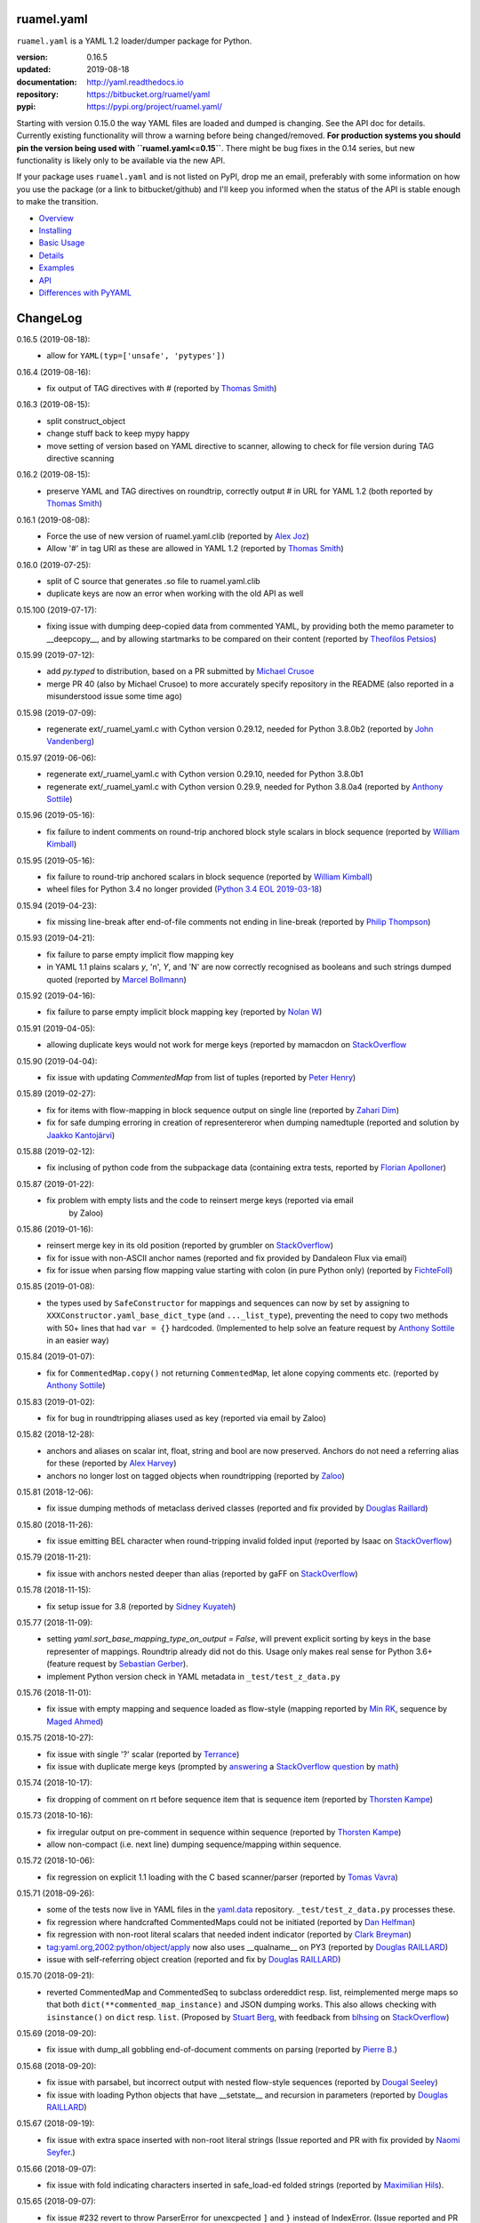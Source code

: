 
ruamel.yaml
===========

``ruamel.yaml`` is a YAML 1.2 loader/dumper package for Python.

:version:       0.16.5
:updated:       2019-08-18
:documentation: http://yaml.readthedocs.io
:repository:    https://bitbucket.org/ruamel/yaml
:pypi:          https://pypi.org/project/ruamel.yaml/


Starting with version 0.15.0 the way YAML files are loaded and dumped
is changing. See the API doc for details.  Currently existing
functionality will throw a warning before being changed/removed.
**For production systems you should pin the version being used with
``ruamel.yaml<=0.15``**. There might be bug fixes in the 0.14 series,
but new functionality is likely only to be available via the new API.

If your package uses ``ruamel.yaml`` and is not listed on PyPI, drop
me an email, preferably with some information on how you use the
package (or a link to bitbucket/github) and I'll keep you informed
when the status of the API is stable enough to make the transition.

* `Overview <http://yaml.readthedocs.org/en/latest/overview.html>`_
* `Installing <http://yaml.readthedocs.org/en/latest/install.html>`_
* `Basic Usage <http://yaml.readthedocs.org/en/latest/basicuse.html>`_
* `Details <http://yaml.readthedocs.org/en/latest/detail.html>`_
* `Examples <http://yaml.readthedocs.org/en/latest/example.html>`_
* `API <http://yaml.readthedocs.org/en/latest/api.html>`_
* `Differences with PyYAML <http://yaml.readthedocs.org/en/latest/pyyaml.html>`_

.. image:: https://readthedocs.org/projects/yaml/badge/?version=stable
   :target: https://yaml.readthedocs.org/en/stable

.. image:: https://bestpractices.coreinfrastructure.org/projects/1128/badge
   :target: https://bestpractices.coreinfrastructure.org/projects/1128

.. image:: https://bitbucket.org/ruamel/yaml/raw/default/_doc/_static/license.svg
   :target: https://opensource.org/licenses/MIT

.. image:: https://bitbucket.org/ruamel/yaml/raw/default/_doc/_static/pypi.svg
   :target: https://pypi.org/project/ruamel.yaml/

.. image:: https://bitbucket.org/ruamel/oitnb/raw/default/_doc/_static/oitnb.svg
   :target: https://pypi.org/project/oitnb/

.. image:: http://www.mypy-lang.org/static/mypy_badge.svg
   :target: http://mypy-lang.org/

ChangeLog
=========

.. should insert NEXT: at the beginning of line for next key (with empty line)

0.16.5 (2019-08-18):
  - allow for ``YAML(typ=['unsafe', 'pytypes'])``

0.16.4 (2019-08-16):
  - fix output of TAG directives with # (reported by `Thomas Smith
    <https://bitbucket.org/%7Bd4c57a72-f041-4843-8217-b4d48b6ece2f%7D/>`__)


0.16.3 (2019-08-15):
  - split construct_object
  - change stuff back to keep mypy happy
  - move setting of version based on YAML directive to scanner, allowing to
    check for file version during TAG directive scanning

0.16.2 (2019-08-15):
  - preserve YAML and TAG directives on roundtrip, correctly output #
    in URL for YAML 1.2 (both reported by `Thomas Smith
    <https://bitbucket.org/%7Bd4c57a72-f041-4843-8217-b4d48b6ece2f%7D/>`__)

0.16.1 (2019-08-08):
  - Force the use of new version of ruamel.yaml.clib (reported by `Alex Joz
    <https://bitbucket.org/%7B9af55900-2534-4212-976c-61339b6ffe14%7D/>`__)
  - Allow '#' in tag URI as these are allowed in YAML 1.2 (reported by
    `Thomas Smith
    <https://bitbucket.org/%7Bd4c57a72-f041-4843-8217-b4d48b6ece2f%7D/>`__)

0.16.0 (2019-07-25):
  - split of C source that generates .so file to ruamel.yaml.clib
  - duplicate keys are now an error when working with the old API as well

0.15.100 (2019-07-17):
  - fixing issue with dumping deep-copied data from commented YAML, by
    providing both the memo parameter to __deepcopy__, and by allowing
    startmarks to be compared on their content (reported by `Theofilos
    Petsios
    <https://bitbucket.org/%7Be550bc5d-403d-4fda-820b-bebbe71796d3%7D/>`__)

0.15.99 (2019-07-12):
  - add `py.typed` to distribution, based on a PR submitted by
    `Michael Crusoe
    <https://bitbucket.org/%7Bc9fbde69-e746-48f5-900d-34992b7860c8%7D/>`__
  - merge PR 40 (also by Michael Crusoe) to more accurately specify
    repository in the README (also reported in a misunderstood issue
    some time ago)

0.15.98 (2019-07-09):
  - regenerate ext/_ruamel_yaml.c with Cython version 0.29.12, needed
    for Python 3.8.0b2 (reported by `John Vandenberg
    <https://bitbucket.org/%7B6d4e8487-3c97-4dab-a060-088ec50c682c%7D/>`__)

0.15.97 (2019-06-06):
  - regenerate ext/_ruamel_yaml.c with Cython version 0.29.10, needed for
    Python 3.8.0b1
  - regenerate ext/_ruamel_yaml.c with Cython version 0.29.9, needed for
    Python 3.8.0a4 (reported by `Anthony Sottile
    <https://bitbucket.org/%7B569cc8ea-0d9e-41cb-94a4-19ea517324df%7D/>`__)

0.15.96 (2019-05-16):
  - fix failure to indent comments on round-trip anchored block style
    scalars in block sequence (reported by `William Kimball
    <https://bitbucket.org/%7Bba35ed20-4bb0-46f8-bb5d-c29871e86a22%7D/>`__)

0.15.95 (2019-05-16):
  - fix failure to round-trip anchored scalars in block sequence
    (reported by `William Kimball
    <https://bitbucket.org/%7Bba35ed20-4bb0-46f8-bb5d-c29871e86a22%7D/>`__)
  - wheel files for Python 3.4 no longer provided (`Python 3.4 EOL 2019-03-18
    <https://www.python.org/dev/peps/pep-0429/>`__)

0.15.94 (2019-04-23):
  - fix missing line-break after end-of-file comments not ending in
    line-break (reported by `Philip Thompson
    <https://bitbucket.org/%7Be42ba205-0876-4151-bcbe-ccaea5bd13ce%7D/>`__)

0.15.93 (2019-04-21):
  - fix failure to parse empty implicit flow mapping key
  - in YAML 1.1 plains scalars `y`, 'n', `Y`, and 'N' are now
    correctly recognised as booleans and such strings dumped quoted
    (reported by `Marcel Bollmann
    <https://bitbucket.org/%7Bd8850921-9145-4ad0-ac30-64c3bd9b036d%7D/>`__)

0.15.92 (2019-04-16):
  - fix failure to parse empty implicit block mapping key (reported by 
    `Nolan W <https://bitbucket.org/i2labs/>`__)

0.15.91 (2019-04-05):
  - allowing duplicate keys would not work for merge keys (reported by mamacdon on
    `StackOverflow <https://stackoverflow.com/questions/55540686/>`__ 

0.15.90 (2019-04-04):
  - fix issue with updating `CommentedMap` from list of tuples (reported by 
    `Peter Henry <https://bitbucket.org/mosbasik/>`__)

0.15.89 (2019-02-27):
  - fix for items with flow-mapping in block sequence output on single line
    (reported by `Zahari Dim <https://bitbucket.org/zahari_dim/>`__)
  - fix for safe dumping erroring in creation of representereror when dumping namedtuple
    (reported and solution by `Jaakko Kantojärvi <https://bitbucket.org/raphendyr/>`__)

0.15.88 (2019-02-12):
  - fix inclusing of python code from the subpackage data (containing extra tests,
    reported by `Florian Apolloner <https://bitbucket.org/apollo13/>`__)

0.15.87 (2019-01-22):
  - fix problem with empty lists and the code to reinsert merge keys (reported via email 
     by Zaloo)

0.15.86 (2019-01-16):
  - reinsert merge key in its old position (reported by grumbler on
    `StackOverflow <https://stackoverflow.com/a/54206512/1307905>`__)
  - fix for issue with non-ASCII anchor names (reported and fix
    provided by Dandaleon Flux via email)
  - fix for issue when parsing flow mapping value starting with colon (in pure Python only)
    (reported by `FichteFoll <https://bitbucket.org/FichteFoll/>`__)

0.15.85 (2019-01-08):
  - the types used by ``SafeConstructor`` for mappings and sequences can
    now by set by assigning to ``XXXConstructor.yaml_base_dict_type``
    (and ``..._list_type``), preventing the need to copy two methods
    with 50+ lines that had ``var = {}`` hardcoded.  (Implemented to
    help solve an feature request by `Anthony Sottile
    <https://bitbucket.org/asottile/>`__ in an easier way)

0.15.84 (2019-01-07):
  - fix for ``CommentedMap.copy()`` not returning ``CommentedMap``, let alone copying comments etc.
    (reported by `Anthony Sottile <https://bitbucket.org/asottile/>`__)

0.15.83 (2019-01-02):
  - fix for bug in roundtripping aliases used as key (reported via email by Zaloo)

0.15.82 (2018-12-28):
  - anchors and aliases on scalar int, float, string and bool are now preserved. Anchors
    do not need a referring alias for these (reported by 
    `Alex Harvey <https://bitbucket.org/alexharv074/>`__)
  - anchors no longer lost on tagged objects when roundtripping (reported by `Zaloo 
    <https://bitbucket.org/zaloo/>`__)

0.15.81 (2018-12-06):
  - fix issue dumping methods of metaclass derived classes (reported and fix provided
    by `Douglas Raillard <https://bitbucket.org/DouglasRaillard/>`__)

0.15.80 (2018-11-26):
  - fix issue emitting BEL character when round-tripping invalid folded input
    (reported by Isaac on `StackOverflow <https://stackoverflow.com/a/53471217/1307905>`__)

0.15.79 (2018-11-21):
  - fix issue with anchors nested deeper than alias (reported by gaFF on
    `StackOverflow <https://stackoverflow.com/a/53397781/1307905>`__)

0.15.78 (2018-11-15):
  - fix setup issue for 3.8 (reported by `Sidney Kuyateh 
    <https://bitbucket.org/autinerd/>`__)

0.15.77 (2018-11-09):
  - setting `yaml.sort_base_mapping_type_on_output = False`, will prevent
    explicit sorting by keys in the base representer of mappings. Roundtrip
    already did not do this. Usage only makes real sense for Python 3.6+
    (feature request by `Sebastian Gerber <https://bitbucket.org/spacemanspiff2007/>`__).
  - implement Python version check in YAML metadata in ``_test/test_z_data.py``

0.15.76 (2018-11-01):
  - fix issue with empty mapping and sequence loaded as flow-style
    (mapping reported by `Min RK <https://bitbucket.org/minrk/>`__, sequence
    by `Maged Ahmed <https://bitbucket.org/maged2/>`__)

0.15.75 (2018-10-27):
  - fix issue with single '?' scalar (reported by `Terrance 
    <https://bitbucket.org/OllieTerrance/>`__)
  - fix issue with duplicate merge keys (prompted by `answering 
    <https://stackoverflow.com/a/52852106/1307905>`__ a 
    `StackOverflow question <https://stackoverflow.com/q/52851168/1307905>`__
    by `math <https://stackoverflow.com/users/1355634/math>`__)

0.15.74 (2018-10-17):
  - fix dropping of comment on rt before sequence item that is sequence item
    (reported by `Thorsten Kampe <https://bitbucket.org/thorstenkampe/>`__)

0.15.73 (2018-10-16):
  - fix irregular output on pre-comment in sequence within sequence (reported
    by `Thorsten Kampe <https://bitbucket.org/thorstenkampe/>`__)
  - allow non-compact (i.e. next line) dumping sequence/mapping within sequence.

0.15.72 (2018-10-06):
  - fix regression on explicit 1.1 loading with the C based scanner/parser
    (reported by `Tomas Vavra <https://bitbucket.org/xtomik/>`__)

0.15.71 (2018-09-26):
  - some of the tests now live in YAML files in the 
    `yaml.data <https://bitbucket.org/ruamel/yaml.data>`__ repository. 
    ``_test/test_z_data.py`` processes these.
  - fix regression where handcrafted CommentedMaps could not be initiated (reported by 
    `Dan Helfman <https://bitbucket.org/dhelfman/>`__)
  - fix regression with non-root literal scalars that needed indent indicator
    (reported by `Clark Breyman <https://bitbucket.org/clarkbreyman/>`__)
  - tag:yaml.org,2002:python/object/apply now also uses __qualname__ on PY3
    (reported by `Douglas RAILLARD <https://bitbucket.org/DouglasRaillard/>`__)
  - issue with self-referring object creation
    (reported and fix by `Douglas RAILLARD <https://bitbucket.org/DouglasRaillard/>`__)

0.15.70 (2018-09-21):
  - reverted CommentedMap and CommentedSeq to subclass ordereddict resp. list,
    reimplemented merge maps so that both ``dict(**commented_map_instance)`` and JSON
    dumping works. This also allows checking with ``isinstance()`` on ``dict`` resp. ``list``.
    (Proposed by `Stuart Berg <https://bitbucket.org/stuarteberg/>`__, with feedback
    from `blhsing <https://stackoverflow.com/users/6890912/blhsing>`__ on
    `StackOverflow <https://stackoverflow.com/q/52314186/1307905>`__)

0.15.69 (2018-09-20):
  - fix issue with dump_all gobbling end-of-document comments on parsing
    (reported by `Pierre B. <https://bitbucket.org/octplane/>`__)

0.15.68 (2018-09-20):
  - fix issue with parsabel, but incorrect output with nested flow-style sequences
    (reported by `Dougal Seeley <https://bitbucket.org/dseeley/>`__)
  - fix issue with loading Python objects that have __setstate__ and recursion in parameters
    (reported by `Douglas RAILLARD <https://bitbucket.org/DouglasRaillard/>`__)

0.15.67 (2018-09-19):
  - fix issue with extra space inserted with non-root literal strings 
    (Issue reported and PR with fix provided by 
    `Naomi Seyfer <https://bitbucket.org/sixolet/>`__.)

0.15.66 (2018-09-07):
  - fix issue with fold indicating characters inserted in safe_load-ed folded strings
    (reported by `Maximilian Hils <https://bitbucket.org/mhils/>`__).

0.15.65 (2018-09-07):
  - fix issue #232 revert to throw ParserError for unexcpected ``]``
    and ``}`` instead of IndexError. (Issue reported and PR with fix
    provided by `Naomi Seyfer <https://bitbucket.org/sixolet/>`__.)
  - added ``key`` and ``reverse`` parameter (suggested by Jannik Klemm via email)
  - indent root level literal scalars that have directive or document end markers
    at the beginning of a line

0.15.64 (2018-08-30):
  - support round-trip of tagged sequences: ``!Arg [a, {b: 1}]``
  - single entry mappings in flow sequences now written by default without braces,
    set ``yaml.brace_single_entry_mapping_in_flow_sequence=True`` to force
    getting ``[a, {b: 1}, {c: {d: 2}}]`` instead of the default ``[a, b: 1, c: {d: 2}]``
  - fix issue when roundtripping floats starting with a dot such as ``.5``
    (reported by `Harrison Gregg <https://bitbucket.org/HarrisonGregg/>`__)

0.15.63 (2018-08-29):
  - small fix only necessary for Windows users that don't use wheels.

0.15.62 (2018-08-29):
  - C based reader/scanner & emitter now allow setting of 1.2 as YAML version.
    ** The loading/dumping is still YAML 1.1 code**, so use the common subset of
    YAML 1.2 and 1.1 (reported by `Ge Yang <https://bitbucket.org/yangge/>`__)

0.15.61 (2018-08-23):
  - support for round-tripping folded style scalars (initially requested 
    by `Johnathan Viduchinsky <https://bitbucket.org/johnathanvidu/>`__)
  - update of C code
  - speed up of scanning (~30% depending on the input)

0.15.60 (2018-08-18):
  - again allow single entry map in flow sequence context (reported by 
    `Lee Goolsbee <https://bitbucket.org/lgoolsbee/>`__)
  - cleanup for mypy 
  - spurious print in library (reported by 
    `Lele Gaifax <https://bitbucket.org/lele/>`__), now automatically checked 

0.15.59 (2018-08-17):
  - issue with C based loader and leading zeros (reported by 
    `Tom Hamilton Stubber <https://bitbucket.org/TomHamiltonStubber/>`__)

0.15.58 (2018-08-17):
  - simple mappings can now be used as keys when round-tripping::

      {a: 1, b: 2}: hello world

    although using the obvious operations (del, popitem) on the key will
    fail, you can mutilate it by going through its attributes. If you load the
    above YAML in `d`, then changing the value is cumbersome:

        d = {CommentedKeyMap([('a', 1), ('b', 2)]): "goodbye"}

    and changing the key even more so:

        d[CommentedKeyMap([('b', 1), ('a', 2)])] = d.pop(
                     CommentedKeyMap([('a', 1), ('b', 2)]))

    (you can use a `dict` instead of a list of tuples (or ordereddict), but that might result
    in a different order, of the keys of the key, in the output)
  - check integers to dump with 1.2 patterns instead of 1.1 (reported by 
    `Lele Gaifax <https://bitbucket.org/lele/>`__)


0.15.57 (2018-08-15):
  - Fix that CommentedSeq could no longer be used in adding or do a sort
    (reported by `Christopher Wright <https://bitbucket.org/CJ-Wright4242/>`__)

0.15.56 (2018-08-15):
  - fix issue with ``python -O`` optimizing away code (reported, and detailed cause
    pinpointed, by `Alex Grönholm <https://bitbucket.org/agronholm/>`__)

0.15.55 (2018-08-14):
  - unmade ``CommentedSeq`` a subclass of ``list``. It is now
    indirectly a subclass of the standard
    ``collections.abc.MutableSequence`` (without .abc if you are
    still on Python2.7). If you do ``isinstance(yaml.load('[1, 2]'),
    list)``) anywhere in your code replace ``list`` with
    ``MutableSequence``.  Directly, ``CommentedSeq`` is a subclass of
    the abstract baseclass ``ruamel.yaml.compat.MutableScliceableSequence``,
    with the result that *(extended) slicing is supported on 
    ``CommentedSeq``*.
    (reported by `Stuart Berg <https://bitbucket.org/stuarteberg/>`__)
  - duplicate keys (or their values) with non-ascii now correctly
    report in Python2, instead of raising a Unicode error.
    (Reported by `Jonathan Pyle <https://bitbucket.org/jonathan_pyle/>`__)

0.15.54 (2018-08-13):
  - fix issue where a comment could pop-up twice in the output (reported by 
    `Mike Kazantsev <https://bitbucket.org/mk_fg/>`__ and by 
    `Nate Peterson <https://bitbucket.org/ndpete21/>`__)
  - fix issue where JSON object (mapping) without spaces was not parsed
    properly (reported by `Marc Schmidt <https://bitbucket.org/marcj/>`__)
  - fix issue where comments after empty flow-style mappings were not emitted
    (reported by `Qinfench Chen <https://bitbucket.org/flyin5ish/>`__)

0.15.53 (2018-08-12):
  - fix issue with flow style mapping with comments gobbled newline (reported
    by `Christopher Lambert <https://bitbucket.org/XN137/>`__)
  - fix issue where single '+' under YAML 1.2 was interpreted as
    integer, erroring out (reported by `Jethro Yu
    <https://bitbucket.org/jcppkkk/>`__)

0.15.52 (2018-08-09):
  - added `.copy()` mapping representation for round-tripping
    (``CommentedMap``) to fix incomplete copies of merged mappings
    (reported by `Will Richards
    <https://bitbucket.org/will_richards/>`__) 
  - Also unmade that class a subclass of ordereddict to solve incorrect behaviour
    for ``{**merged-mapping}`` and ``dict(**merged-mapping)`` (reported independently by
    `Tim Olsson <https://bitbucket.org/tgolsson/>`__ and 
    `Filip Matzner <https://bitbucket.org/FloopCZ/>`__)

0.15.51 (2018-08-08):
  - Fix method name dumps (were not dotted) and loads (reported by `Douglas Raillard 
    <https://bitbucket.org/DouglasRaillard/>`__)
  - Fix spurious trailing white-space caused when the comment start
    column was no longer reached and there was no actual EOL comment
    (e.g. following empty line) and doing substitutions, or when
    quotes around scalars got dropped.  (reported by `Thomas Guillet
    <https://bitbucket.org/guillett/>`__)

0.15.50 (2018-08-05):
  - Allow ``YAML()`` as a context manager for output, thereby making it much easier
    to generate multi-documents in a stream. 
  - Fix issue with incorrect type information for `load()` and `dump()` (reported 
    by `Jimbo Jim <https://bitbucket.org/jimbo1qaz/>`__)

0.15.49 (2018-08-05):
  - fix preservation of leading newlines in root level literal style scalar,
    and preserve comment after literal style indicator (``|  # some comment``)
    Both needed for round-tripping multi-doc streams in 
    `ryd <https://pypi.org/project/ryd/>`__.

0.15.48 (2018-08-03):
  - housekeeping: ``oitnb`` for formatting, mypy 0.620 upgrade and conformity

0.15.47 (2018-07-31):
  - fix broken 3.6 manylinux1, the result of an unclean ``build`` (reported by 
    `Roman Sichnyi <https://bitbucket.org/rsichnyi-gl/>`__)


0.15.46 (2018-07-29):
  - fixed DeprecationWarning for importing from ``collections`` on 3.7
    (issue 210, reported by `Reinoud Elhorst
    <https://bitbucket.org/reinhrst/>`__). It was `difficult to find
    why tox/pytest did not report
    <https://stackoverflow.com/q/51573204/1307905>`__ and as time
    consuming to actually `fix
    <https://stackoverflow.com/a/51573205/1307905>`__ the tests.

0.15.45 (2018-07-26):
  - After adding failing test for ``YAML.load_all(Path())``, remove StopIteration 
    (PR provided by `Zachary Buhman <https://bitbucket.org/buhman/>`__,
    also reported by `Steven Hiscocks <https://bitbucket.org/sdhiscocks/>`__.

0.15.44 (2018-07-14):
  - Correct loading plain scalars consisting of numerals only and
    starting with `0`, when not explicitly specifying YAML version
    1.1. This also fixes the issue about dumping string `'019'` as
    plain scalars as reported by `Min RK
    <https://bitbucket.org/minrk/>`__, that prompted this chance.

0.15.43 (2018-07-12):
  - merge PR33: Python2.7 on Windows is narrow, but has no
    ``sysconfig.get_config_var('Py_UNICODE_SIZE')``. (merge provided by
    `Marcel Bargull <https://bitbucket.org/mbargull/>`__)
  - ``register_class()`` now returns class (proposed by
    `Mike Nerone <https://bitbucket.org/Manganeez/>`__}

0.15.42 (2018-07-01):
  - fix regression showing only on narrow Python 2.7 (py27mu) builds
    (with help from
    `Marcel Bargull <https://bitbucket.org/mbargull/>`__ and
    `Colm O'Connor <https://bitbucket.org/colmoconnorgithub/>`__).
  - run pre-commit ``tox`` on Python 2.7 wide and narrow, as well as
    3.4/3.5/3.6/3.7/pypy

0.15.41 (2018-06-27):
  - add detection of C-compile failure (investigation prompted by
    `StackOverlow <https://stackoverflow.com/a/51057399/1307905>`__ by
    `Emmanuel Blot <https://stackoverflow.com/users/8233409/emmanuel-blot>`__),
    which was removed while no longer dependent on ``libyaml``, C-extensions
    compilation still needs a compiler though.

0.15.40 (2018-06-18):
  - added links to landing places as suggested in issue 190 by
    `KostisA <https://bitbucket.org/ankostis/>`__
  - fixes issue #201: decoding unicode escaped tags on Python2, reported
    by `Dan Abolafia <https://bitbucket.org/danabo/>`__

0.15.39 (2018-06-17):
  - merge PR27 improving package startup time (and loading when regexp not
    actually used), provided by
    `Marcel Bargull <https://bitbucket.org/mbargull/>`__

0.15.38 (2018-06-13):
  - fix for losing precision when roundtripping floats by
    `Rolf Wojtech <https://bitbucket.org/asomov/>`__
  - fix for hardcoded dir separator not working for Windows by
    `Nuno André <https://bitbucket.org/nu_no/>`__
  - typo fix by `Andrey Somov <https://bitbucket.org/asomov/>`__

0.15.37 (2018-03-21):
  - again trying to create installable files for 187

0.15.36 (2018-02-07):
  - fix issue 187, incompatibility of C extension with 3.7 (reported by
    Daniel Blanchard)

0.15.35 (2017-12-03):
  - allow ``None`` as stream when specifying ``transform`` parameters to
    ``YAML.dump()``.
    This is useful if the transforming function doesn't return a meaningful value
    (inspired by `StackOverflow <https://stackoverflow.com/q/47614862/1307905>`__ by
    `rsaw <https://stackoverflow.com/users/406281/rsaw>`__).

0.15.34 (2017-09-17):
  - fix for issue 157: CDumper not dumping floats (reported by Jan Smitka)

0.15.33 (2017-08-31):
  - support for "undefined" round-tripping tagged scalar objects (in addition to
    tagged mapping object). Inspired by a use case presented by Matthew Patton
    on `StackOverflow <https://stackoverflow.com/a/45967047/1307905>`__.
  - fix issue 148: replace cryptic error message when using !!timestamp with an
    incorrectly formatted or non- scalar. Reported by FichteFoll.

0.15.32 (2017-08-21):
  - allow setting ``yaml.default_flow_style = None`` (default: ``False``) for
    for ``typ='rt'``.
  - fix for issue 149: multiplications on ``ScalarFloat`` now return ``float``
    (reported by jan.brezina@tul.cz)

0.15.31 (2017-08-15):
  - fix Comment dumping

0.15.30 (2017-08-14):
  - fix for issue with "compact JSON" not parsing: ``{"in":{},"out":{}}``
    (reported on `StackOverflow <https://stackoverflow.com/q/45681626/1307905>`__ by
    `mjalkio <https://stackoverflow.com/users/5130525/mjalkio>`_

0.15.29 (2017-08-14):
  - fix issue #51: different indents for mappings and sequences (reported by
    Alex Harvey)
  - fix for flow sequence/mapping as element/value of block sequence with
    sequence-indent minus dash-offset not equal two.

0.15.28 (2017-08-13):
  - fix issue #61: merge of merge cannot be __repr__-ed (reported by Tal Liron)

0.15.27 (2017-08-13):
  - fix issue 62, YAML 1.2 allows ``?`` and ``:`` in plain scalars if non-ambigious
    (reported by nowox)
  - fix lists within lists which would make comments disappear

0.15.26 (2017-08-10):
  - fix for disappearing comment after empty flow sequence (reported by
    oit-tzhimmash)

0.15.25 (2017-08-09):
  - fix for problem with dumping (unloaded) floats (reported by eyenseo)

0.15.24 (2017-08-09):
  - added ScalarFloat which supports roundtripping of 23.1, 23.100,
    42.00E+56, 0.0, -0.0 etc. while keeping the format. Underscores in mantissas
    are not preserved/supported (yet, is anybody using that?).
  - (finally) fixed longstanding issue 23 (reported by `Antony Sottile
    <https://bitbucket.org/asottile/>`__), now handling comment between block
    mapping key and value correctly
  - warn on YAML 1.1 float input that is incorrect (triggered by invalid YAML
    provided by Cecil Curry)
  - allow setting of boolean representation (`false`, `true`) by using:
    ``yaml.boolean_representation = [u'False', u'True']``

0.15.23 (2017-08-01):
  - fix for round_tripping integers on 2.7.X > sys.maxint (reported by ccatterina)

0.15.22 (2017-07-28):
  - fix for round_tripping singe excl. mark tags doubling (reported and fix by Jan Brezina)

0.15.21 (2017-07-25):
  - fix for writing unicode in new API, (reported on
    `StackOverflow <https://stackoverflow.com/a/45281922/1307905>`__

0.15.20 (2017-07-23):
  - wheels for windows including C extensions

0.15.19 (2017-07-13):
  - added object constructor for rt, decorator ``yaml_object`` to replace YAMLObject.
  - fix for problem using load_all with Path() instance
  - fix for load_all in combination with zero indent block style literal
    (``pure=True`` only!)

0.15.18 (2017-07-04):
  - missing ``pure`` attribute on ``YAML`` useful for implementing `!include` tag
    constructor for `including YAML files in a YAML file
    <https://stackoverflow.com/a/44913652/1307905>`__
  - some documentation improvements
  - trigger of doc build on new revision

0.15.17 (2017-07-03):
  - support for Unicode supplementary Plane **output**
    (input was already supported, triggered by
    `this <https://stackoverflow.com/a/44875714/1307905>`__ Stack Overflow Q&A)

0.15.16 (2017-07-01):
  - minor typing issues (reported and fix provided by
    `Manvendra Singh <https://bitbucket.org/manu-chroma/>`__
  - small doc improvements

0.15.15 (2017-06-27):
  - fix for issue 135, typ='safe' not dumping in Python 2.7
    (reported by Andrzej Ostrowski <https://bitbucket.org/aostr123/>`__)

0.15.14 (2017-06-25):
  - fix for issue 133, in setup.py: change ModuleNotFoundError to
    ImportError (reported and fix by
    `Asley Drake  <https://github.com/aldraco>`__)

0.15.13 (2017-06-24):
  - suppress duplicate key warning on mappings with merge keys (reported by
    Cameron Sweeney)

0.15.12 (2017-06-24):
  - remove fatal dependency of setup.py on wheel package (reported by
    Cameron Sweeney)

0.15.11 (2017-06-24):
  - fix for issue 130, regression in nested merge keys (reported by
    `David Fee <https://bitbucket.org/dfee/>`__)

0.15.10 (2017-06-23):
  - top level PreservedScalarString not indented if not explicitly asked to
  - remove Makefile (not very useful anyway)
  - some mypy additions

0.15.9 (2017-06-16):
  - fix for issue 127: tagged scalars were always quoted and seperated
    by a newline when in a block sequence (reported and largely fixed by
    `Tommy Wang <https://bitbucket.org/twang817/>`__)

0.15.8 (2017-06-15):
  - allow plug-in install via ``install ruamel.yaml[jinja2]``

0.15.7 (2017-06-14):
  - add plug-in mechanism for load/dump pre resp. post-processing

0.15.6 (2017-06-10):
  - a set() with duplicate elements now throws error in rt loading
  - support for toplevel column zero literal/folded scalar in explicit documents

0.15.5 (2017-06-08):
  - repeat `load()` on a single `YAML()` instance would fail.

0.15.4 (2017-06-08):
  - `transform` parameter on dump that expects a function taking a
    string and returning a string. This allows transformation of the output
    before it is written to stream. This forces creation of the complete output in memory!
  - some updates to the docs

0.15.3 (2017-06-07):
  - No longer try to compile C extensions on Windows. Compilation can be forced by setting
    the environment variable `RUAMEL_FORCE_EXT_BUILD` to some value
    before starting the `pip install`.

0.15.2 (2017-06-07):
  - update to conform to mypy 0.511: mypy --strict

0.15.1 (2017-06-07):
  - `duplicate keys  <http://yaml.readthedocs.io/en/latest/api.html#duplicate-keys>`__
    in mappings generate an error (in the old API this change generates a warning until 0.16)
  - dependecy on ruamel.ordereddict for 2.7 now via extras_require

0.15.0 (2017-06-04):
  - it is now allowed to pass in a ``pathlib.Path`` as "stream" parameter to all
    load/dump functions
  - passing in a non-supported object (e.g. a string) as "stream" will result in a
    much more meaningful YAMLStreamError.
  - assigning a normal string value to an existing CommentedMap key or CommentedSeq
    element will result in a value cast to the previous value's type if possible.
  - added ``YAML`` class for new API

0.14.12 (2017-05-14):
  - fix for issue 119, deepcopy not returning subclasses (reported and PR by
    Constantine Evans <cevans@evanslabs.org>)

0.14.11 (2017-05-01):
  - fix for issue 103 allowing implicit documents after document end marker line (``...``)
    in YAML 1.2

0.14.10 (2017-04-26):
  - fix problem with emitting using cyaml

0.14.9 (2017-04-22):
  - remove dependency on ``typing`` while still supporting ``mypy``
    (http://stackoverflow.com/a/43516781/1307905)
  - fix unclarity in doc that stated 2.6 is supported (reported by feetdust)

0.14.8 (2017-04-19):
  - fix Text not available on 3.5.0 and 3.5.1, now proactively setting version guards
    on all files (reported by `João Paulo Magalhães <https://bitbucket.org/jpmag/>`__)

0.14.7 (2017-04-18):
  - round trip of integers (decimal, octal, hex, binary) now preserve
    leading zero(s) padding and underscores. Underscores are presumed
    to be at regular distances (i.e. ``0o12_345_67`` dumps back as
    ``0o1_23_45_67`` as the space from the last digit to the
    underscore before that is the determining factor).

0.14.6 (2017-04-14):
  - binary, octal and hex integers are now preserved by default. This
    was a known deficiency. Working on this was prompted by the issue report (112)
    from devnoname120, as well as the additional experience with `.replace()`
    on `scalarstring` classes.
  - fix issues 114: cannot install on Buildozer (reported by mixmastamyk).
    Setting env. var ``RUAMEL_NO_PIP_INSTALL_CHECK`` will suppress ``pip``-check.

0.14.5 (2017-04-04):
  - fix issue 109: None not dumping correctly at top level (reported by Andrea Censi)
  - fix issue 110: .replace on Preserved/DoubleQuoted/SingleQuoted ScalarString
    would give back "normal" string (reported by sandres23)

0.14.4 (2017-03-31):
  - fix readme

0.14.3 (2017-03-31):
  - fix for 0o52 not being a string in YAML 1.1 (reported on
    `StackOverflow Q&A 43138503 <http://stackoverflow.com/a/43138503/1307905>`__ by
    `Frank D <http://stackoverflow.com/users/7796630/frank-d>`__)

0.14.2 (2017-03-23):
  - fix for old default pip on Ubuntu 14.04 (reported by Sébastien Maccagnoni-Munch)

0.14.1 (2017-03-22):
  - fix Text not available on 3.5.0 and 3.5.1 (reported by Charles Bouchard-Légaré)

0.14.0 (2017-03-21):
  - updates for mypy --strict
  - preparation for moving away from inheritance in Loader and Dumper, calls from e.g.
    the Representer to the Serializer.serialize() are now done via the attribute
    .serializer.serialize(). Usage of .serialize() outside of Serializer will be
    deprecated soon
  - some extra tests on main.py functions

----

For older changes see the file
`CHANGES <https://bitbucket.org/ruamel/yaml/src/default/CHANGES>`_


